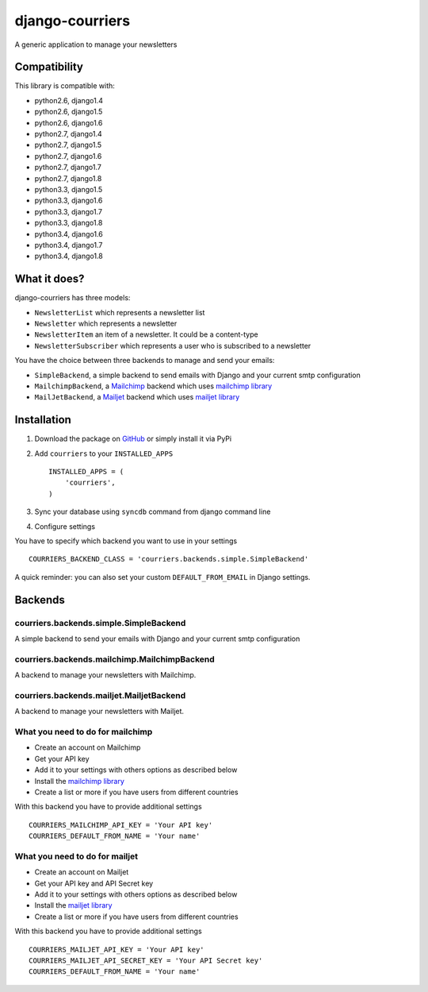 django-courriers
================

.. image:: https://secure.travis-ci.org/ulule/django-courriers.png?branch=master
    :alt: Build Status
    :target: http://travis-ci.org/ulule/django-courriers

A generic application to manage your newsletters

Compatibility
-------------

This library is compatible with:

- python2.6, django1.4
- python2.6, django1.5
- python2.6, django1.6
- python2.7, django1.4
- python2.7, django1.5
- python2.7, django1.6
- python2.7, django1.7
- python2.7, django1.8
- python3.3, django1.5
- python3.3, django1.6
- python3.3, django1.7
- python3.3, django1.8
- python3.4, django1.6
- python3.4, django1.7
- python3.4, django1.8

What it does?
-------------

django-courriers has three models:

- ``NewsletterList`` which represents a newsletter list
- ``Newsletter`` which represents a newsletter
- ``NewsletterItem`` an item of a newsletter. It could be a content-type
- ``NewsletterSubscriber`` which represents a user who is subscribed to a newsletter


You have the choice between three backends to manage and send your emails:

- ``SimpleBackend``, a simple backend to send emails with Django and
  your current smtp configuration
- ``MailchimpBackend``, a `Mailchimp`_ backend which uses `mailchimp library`_
- ``MailJetBackend``, a `Mailjet`_ backend which uses `mailjet library`_


Installation
------------

1. Download the package on GitHub_ or simply install it via PyPi
2. Add ``courriers`` to your ``INSTALLED_APPS`` ::

    INSTALLED_APPS = (
        'courriers',
    )

3. Sync your database using ``syncdb`` command from django command line
4. Configure settings

You have to specify which backend you want to use in your settings ::

    COURRIERS_BACKEND_CLASS = 'courriers.backends.simple.SimpleBackend'

A quick reminder: you can also set your custom ``DEFAULT_FROM_EMAIL`` in Django settings.

Backends
--------

courriers.backends.simple.SimpleBackend
........................................

A simple backend to send your emails with Django and
your current smtp configuration

courriers.backends.mailchimp.MailchimpBackend
..............................................

A backend to manage your newsletters with Mailchimp.

courriers.backends.mailjet.MailjetBackend
..............................................

A backend to manage your newsletters with Mailjet.


What you need to do for mailchimp
.................................

- Create an account on Mailchimp
- Get your API key
- Add it to your settings with others options as described below
- Install the `mailchimp library`_
- Create a list or more if you have users
  from different countries

With this backend you have to provide additional settings ::

    COURRIERS_MAILCHIMP_API_KEY = 'Your API key'
    COURRIERS_DEFAULT_FROM_NAME = 'Your name'


What you need to do for mailjet
.................................

- Create an account on Mailjet
- Get your API key and API Secret key
- Add it to your settings with others options as described below
- Install the `mailjet library`_
- Create a list or more if you have users
  from different countries

With this backend you have to provide additional settings ::

    COURRIERS_MAILJET_API_KEY = 'Your API key'
    COURRIERS_MAILJET_API_SECRET_KEY = 'Your API Secret key'
    COURRIERS_DEFAULT_FROM_NAME = 'Your name'

.. _GitHub: https://github.com/ulule/django-courriers
.. _Mailchimp: http://mailchimp.com/
.. _Mailjet: https://eu.mailjet.com/
.. _mailchimp library: https://pypi.python.org/pypi/mailchimp
.. _mailjet library: https://pypi.python.org/pypi/mailjet/
